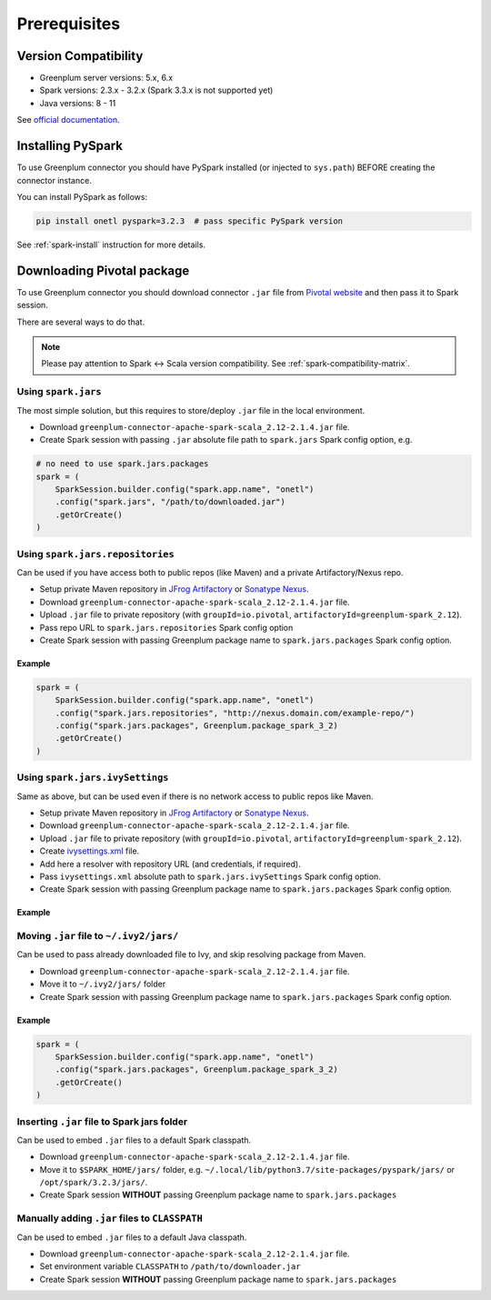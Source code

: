 .. _greenplum-prerequisites:

Prerequisites
=============

Version Compatibility
---------------------

* Greenplum server versions: 5.x, 6.x
* Spark versions: 2.3.x - 3.2.x (Spark 3.3.x is not supported yet)
* Java versions: 8 - 11

See `official documentation <https://docs.vmware.com/en/VMware-Tanzu-Greenplum-Connector-for-Apache-Spark/2.1/tanzu-greenplum-connector-spark/GUID-release_notes.html>`_.

Installing PySpark
------------------

To use Greenplum connector you should have PySpark installed (or injected to ``sys.path``)
BEFORE creating the connector instance.

You can install PySpark as follows:

.. code:: bash

    pip install onetl pyspark=3.2.3  # pass specific PySpark version

See :ref:`spark-install` instruction for more details.

Downloading Pivotal package
---------------------------

To use Greenplum connector you should download connector ``.jar`` file from
`Pivotal website <https://network.tanzu.vmware.com/products/vmware-greenplum#/releases/1287433/file_groups/13260>`_
and then pass it to Spark session.

There are several ways to do that.

.. note::

    Please pay attention to Spark <-> Scala version compatibility. See :ref:`spark-compatibility-matrix`.

Using ``spark.jars``
~~~~~~~~~~~~~~~~~~~~

The most simple solution, but this requires to store/deploy ``.jar`` file in the local environment.

* Download ``greenplum-connector-apache-spark-scala_2.12-2.1.4.jar`` file.
* Create Spark session with passing ``.jar`` absolute file path to ``spark.jars`` Spark config option, e.g.

.. code:: python

    # no need to use spark.jars.packages
    spark = (
        SparkSession.builder.config("spark.app.name", "onetl")
        .config("spark.jars", "/path/to/downloaded.jar")
        .getOrCreate()
    )

Using ``spark.jars.repositories``
~~~~~~~~~~~~~~~~~~~~~~~~~~~~~~~~~

Can be used if you have access both to public repos (like Maven) and a private Artifactory/Nexus repo.

* Setup private Maven repository in `JFrog Artifactory <https://jfrog.com/artifactory/>`_ or `Sonatype Nexus <https://www.sonatype.com/products/sonatype-nexus-repository>`_.
* Download ``greenplum-connector-apache-spark-scala_2.12-2.1.4.jar`` file.
* Upload ``.jar`` file to private repository (with ``groupId=io.pivotal``, ``artifactoryId=greenplum-spark_2.12``).
* Pass repo URL to ``spark.jars.repositories`` Spark config option
* Create Spark session with passing Greenplum package name to ``spark.jars.packages`` Spark config option.


Example
^^^^^^^

.. code:: python

    spark = (
        SparkSession.builder.config("spark.app.name", "onetl")
        .config("spark.jars.repositories", "http://nexus.domain.com/example-repo/")
        .config("spark.jars.packages", Greenplum.package_spark_3_2)
        .getOrCreate()
    )


Using ``spark.jars.ivySettings``
~~~~~~~~~~~~~~~~~~~~~~~~~~~~~~~~

Same as above, but can be used even if there is no network access to public repos like Maven.

* Setup private Maven repository in `JFrog Artifactory <https://jfrog.com/artifactory/>`_ or `Sonatype Nexus <https://www.sonatype.com/products/sonatype-nexus-repository>`_.
* Download ``greenplum-connector-apache-spark-scala_2.12-2.1.4.jar`` file.
* Upload ``.jar`` file to private repository (with ``groupId=io.pivotal``, ``artifactoryId=greenplum-spark_2.12``).
* Create `ivysettings.xml <https://github.com/MobileTeleSystems/onetl/blob/develop/tests/ivysettings.xml>`_ file.
* Add here a resolver with repository URL (and credentials, if required).
* Pass ``ivysettings.xml`` absolute path to ``spark.jars.ivySettings`` Spark config option.
* Create Spark session with passing Greenplum package name to ``spark.jars.packages`` Spark config option.

Example
^^^^^^^

.. code-block:: xml
    :caption: ivysettings.xml

    <ivysettings>
        <settings defaultResolver="main"/>
        <resolvers>
            <chain name="main" returnFirst="true">
                <!-- Use Maven cache -->
                <ibiblio name="local-maven-cache" m2compatible="true" root="file://${user.home}/.m2/repository"/>
                <!-- Use ~/.ivy2/jars/*.jar files -->
                <ibiblio name="local-ivy2-cache" m2compatible="false" root="file://${user.home}/.ivy2/jars"/>
                <!-- Download packages from Maven, remove if no network access -->
                <ibiblio name="central" m2compatible="true" />
                <!-- Download packages from SparkPackages, remove if no network access -->
                <ibiblio name="spark-packages" m2compatible="true" root="https://repos.spark-packages.org/" />
                <!-- Nexus repo-->
                <ibiblio name="nexus-private" m2compatible="true" root="http://nexus.domain.com/example-repo/" />
            </chain>
        </resolvers>
    </ivysettings>


.. code-block:: python
    :caption: script.py

    spark = (
        SparkSession.builder.config("spark.app.name", "onetl")
        .config("spark.jars.ivySettings", "/path/to/ivysettings.xml")
        .config("spark.jars.packages", Greenplum.package_spark_3_2)
        .getOrCreate()
    )

Moving ``.jar`` file to ``~/.ivy2/jars/``
~~~~~~~~~~~~~~~~~~~~~~~~~~~~~~~~~~~~~~~~~~~~~~~

Can be used to pass already downloaded file to Ivy, and skip resolving package from Maven.

* Download ``greenplum-connector-apache-spark-scala_2.12-2.1.4.jar`` file.
* Move it to ``~/.ivy2/jars/`` folder
* Create Spark session with passing Greenplum package name to ``spark.jars.packages`` Spark config option.

Example
^^^^^^^

.. code:: python

    spark = (
        SparkSession.builder.config("spark.app.name", "onetl")
        .config("spark.jars.packages", Greenplum.package_spark_3_2)
        .getOrCreate()
    )

Inserting ``.jar`` file to Spark jars folder
~~~~~~~~~~~~~~~~~~~~~~~~~~~~~~~~~~~~~~~~~~~~

Can be used to embed ``.jar`` files to a default Spark classpath.

* Download ``greenplum-connector-apache-spark-scala_2.12-2.1.4.jar`` file.
* Move it to ``$SPARK_HOME/jars/`` folder, e.g. ``~/.local/lib/python3.7/site-packages/pyspark/jars/`` or ``/opt/spark/3.2.3/jars/``.
* Create Spark session **WITHOUT** passing Greenplum package name to ``spark.jars.packages``


Manually adding ``.jar`` files to ``CLASSPATH``
~~~~~~~~~~~~~~~~~~~~~~~~~~~~~~~~~~~~~~~~~~~~~~~

Can be used to embed ``.jar`` files to a default Java classpath.

* Download ``greenplum-connector-apache-spark-scala_2.12-2.1.4.jar`` file.
* Set environment variable ``CLASSPATH`` to ``/path/to/downloader.jar``
* Create Spark session **WITHOUT** passing Greenplum package name to ``spark.jars.packages``
